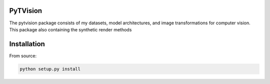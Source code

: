 PyTVision
=============================

The pytvision package consists of my datasets, model architectures, and image transformations for computer vision. This package also containing the synthetic render methods

Installation
============

From source:

.. code:: bash

    python setup.py install

